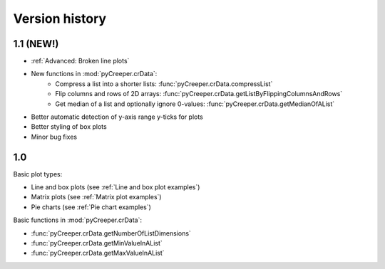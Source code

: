 ===================================================
Version history
===================================================

----------------------------
1.1 (NEW!)
----------------------------

* :ref:`Advanced: Broken line plots`
* New functions in :mod:`pyCreeper.crData`:
    * Compress a list into a shorter lists: :func:`pyCreeper.crData.compressList`
    * Flip columns and rows of 2D arrays: :func:`pyCreeper.crData.getListByFlippingColumnsAndRows`
    * Get median of a list and optionally ignore 0-values: :func:`pyCreeper.crData.getMedianOfAList`

* Better automatic detection of y-axis range y-ticks for plots
* Better styling of box plots

* Minor bug fixes

----------------------------
1.0
----------------------------

Basic plot types:

* Line and box plots (see :ref:`Line and box plot examples`)
* Matrix plots (see :ref:`Matrix plot examples`)
* Pie charts (see :ref:`Pie chart examples`)

Basic functions in :mod:`pyCreeper.crData`:

* :func:`pyCreeper.crData.getNumberOfListDimensions`
* :func:`pyCreeper.crData.getMinValueInAList`
* :func:`pyCreeper.crData.getMaxValueInAList`